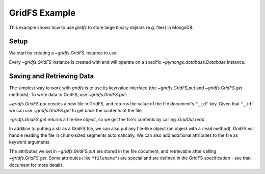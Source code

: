 GridFS Example
==============

.. testsetup::

  from pymongo import MongoClient
  client = MongoClient()
  client.drop_database('gridfs_example')

This example shows how to use `gridfs` to store large binary
objects (e.g. files) in MongoDB.

.. seealso:: The API docs for `gridfs`.

.. seealso:: `This blog post
   <http://dirolf.com/2010/03/29/new-gridfs-implementation-for-pymongo.html>`_
   for some motivation behind this API.

Setup
-----

We start by creating a `~gridfs.GridFS` instance to use:

.. doctest::

  >>> from pymongo import MongoClient
  >>> import gridfs
  >>>
  >>> db = MongoClient().gridfs_example
  >>> fs = gridfs.GridFS(db)

Every `~gridfs.GridFS` instance is created with and will
operate on a specific `~pymongo.database.Database` instance.

Saving and Retrieving Data
--------------------------

The simplest way to work with `gridfs` is to use its key/value
interface (the `~gridfs.GridFS.put` and
`~gridfs.GridFS.get` methods). To write data to GridFS, use
`~gridfs.GridFS.put`:

.. doctest::

  >>> a = fs.put("hello world")

`~gridfs.GridFS.put` creates a new file in GridFS, and returns
the value of the file document's ``"_id"`` key. Given that ``"_id"``
we can use `~gridfs.GridFS.get` to get back the contents of the
file:

.. doctest::

  >>> fs.get(a).read()
  'hello world'

`~gridfs.GridFS.get` returns a file-like object, so we get the
file's contents by calling `.GridOut.read`.

In addition to putting a `str` as a GridFS file, we can also
put any file-like object (an object with a ``read``
method). GridFS will handle reading the file in chunk-sized segments
automatically. We can also add additional attributes to the file as
keyword arguments:

.. doctest::

  >>> b = fs.put(fs.get(a), filename="foo", bar="baz")
  >>> out = fs.get(b)
  >>> out.read()
  'hello world'
  >>> out.filename
  u'foo'
  >>> out.bar
  u'baz'
  >>> out.upload_date
  datetime.datetime(...)

The attributes we set in `~gridfs.GridFS.put` are stored in the
file document, and retrievable after calling
`~gridfs.GridFS.get`. Some attributes (like ``"filename"``) are
special and are defined in the GridFS specification - see that
document for more details.
